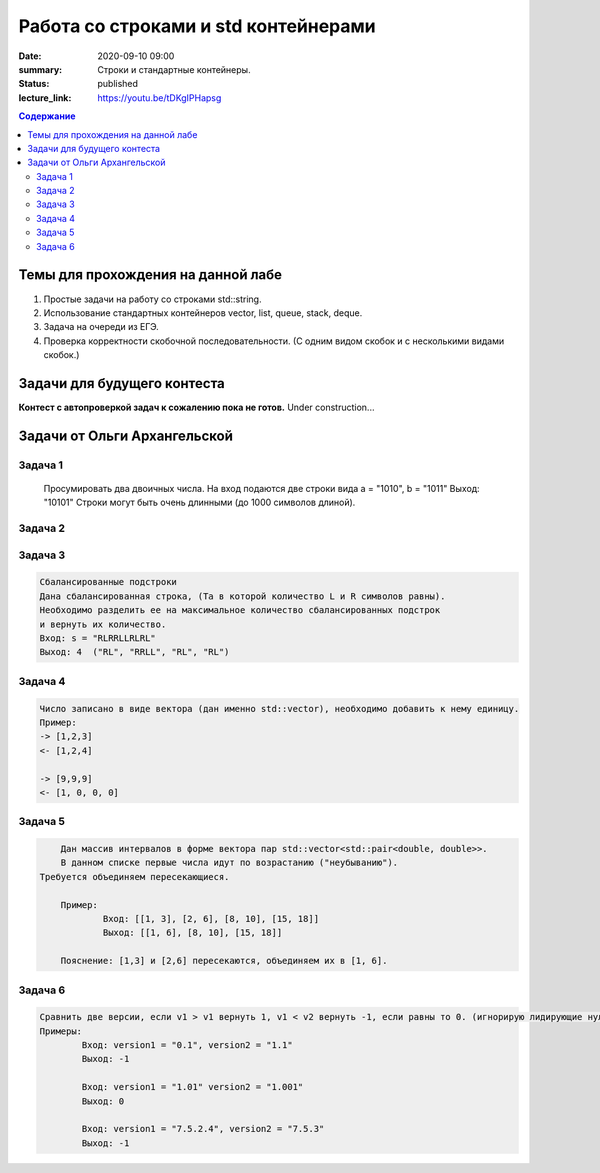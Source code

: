 Работа со строками и std контейнерами
#####################################

:date: 2020-09-10 09:00
:summary: Строки и стандартные контейнеры.
:status: published
:lecture_link: https://youtu.be/tDKgIPHapsg

.. default-role:: code
.. contents:: Содержание

Темы для прохождения на данной лабе
===================================

1. Простые задачи на работу со строками std::string.
2. Использование стандартных контейнеров vector, list, queue, stack, deque.
3. Задача на очереди из ЕГЭ.
4. Проверка корректности скобочной последовательности. (С одним видом скобок и с несколькими видами скобок.)

Задачи для будущего контеста
=============================

**Контест с автопроверкой задач к сожалению пока не готов.** Under construction...


Задачи от Ольги Архангельской
=============================


Задача 1
--------

	Просумировать два двоичных числа.
	На вход подаются две строки вида a = "1010", b = "1011"
	Выход: "10101"
	Строки могут быть очень длинными (до 1000 символов длиной).


Задача 2
--------


Задача 3
--------

.. code-block:: text

	Сбалансированные подстроки
	Дана сбалансированная строка, (Та в которой количество L и R символов равны).
	Необходимо разделить ее на максимальное количество сбалансированных подстрок
	и вернуть их количество.
	Вход: s = "RLRRLLRLRL"
	Выход: 4  ("RL", "RRLL", "RL", "RL")


Задача 4
--------

.. code-block:: text

	Число записано в виде вектора (дан именно std::vector), необходимо добавить к нему единицу.
	Пример:
	-> [1,2,3]
	<- [1,2,4]

	-> [9,9,9]
	<- [1, 0, 0, 0]


Задача 5
--------

.. code-block:: text
	
	Дан массив интервалов в форме вектора пар std::vector<std::pair<double, double>>.
	В данном списке первые числа идут по возрастанию ("неубыванию").
    Требуется объединяем пересекающиеся.
	
	Пример:
		Вход: [[1, 3], [2, 6], [8, 10], [15, 18]]
		Выход: [[1, 6], [8, 10], [15, 18]]
	
	Пояснение: [1,3] и [2,6] пересекаются, объединяем их в [1, 6].
	

Задача 6
--------

.. code-block:: text

	Сравнить две версии, если v1 > v1 вернуть 1, v1 < v2 вернуть -1, если равны то 0. (игнорирую лидирующие нули)
	Примеры:
		Вход: version1 = "0.1", version2 = "1.1"
		Выход: -1

		Вход: version1 = "1.01" version2 = "1.001"
		Выход: 0

		Вход: version1 = "7.5.2.4", version2 = "7.5.3"
		Выход: -1




